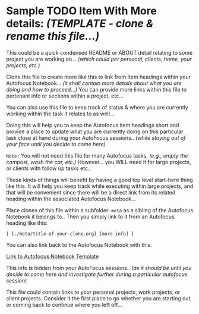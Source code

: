 * Sample TODO Item With More details: /(TEMPLATE - clone & rename this file...)/

This could be a quick condensed README or ABOUT detail relating to some project you are working on... /(which could per personal, clients, home, your projects, etc.)/

Clone this file to create more like this to link from Item headings within your Autofocus Notebook... /(it shall contain more details about what you are doing and how to proceed...)/ You can provide more links within this file to pertenant info or sections within a project, etc...

You can also use this file to keep track of status & where you are currently working within the task it relates to as well...

Doing this will help you to keep the Autofocus item headings short and provide a place to update what you are currently doing on this particular task close at hand during your AutoFocus sessions.. /(while staying out of your face until you decide to come here)/

=Note:= You will not need this file for many Autofocus tasks, 
       /(e.g., empty the compost, wash the car, etc.)/ However...
       you WILL need it for large projects, or clients with follow up tasks etc.. 

       Those kinds of things will benefit by having a good top level start-here thing like this.  It will  help you keep track while executing within large projects, and that will be convenient since there will be a direct link from its related heading within the associated Autofocus Notebook...

Place clones of this file within a subfolder: ~meta~ as a sibling of the Autofocus Notebook it belongs to.. Then you simply link to it from an Autofocus heading like this:

    ~[ [./meta/title-of-your-clone.org] [more-info] ]~

    You can also link back to the Autofocus Notebook with this:

    [[../Autofocus-notebook.org][Link to Autofocus Notebook Template]]

This info is hidden from your AutoFocus sessions.. /(as it should be until you decide to come here and investigate further during a particular autofocus session)/

This file could contain links to your personal projects, work projects, or client projects.  Consider it the first place to go whether you are starting out, or coming back to continue where you left off...

